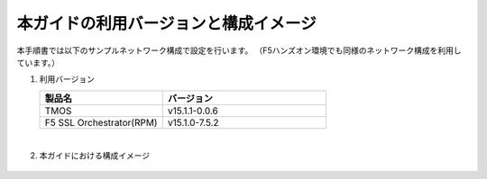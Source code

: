本ガイドの利用バージョンと構成イメージ
==========================================================

本手順書では以下のサンプルネットワーク構成で設定を行います。
（F5ハンズオン環境でも同様のネットワーク構成を利用しています。）

#. 利用バージョン

   .. csv-table:: 
         :header: "製品名", "バージョン"
         :widths: 30, 40

         "TMOS", "v15.1.1-0.0.6"
         "F5 SSL Orchestrator(RPM)", "v15.1.0-7.5.2"
   |  

#. 本ガイドにおける構成イメージ

   .. figure:: images/mod2-1.png
      :scale: 45%
      :align: center